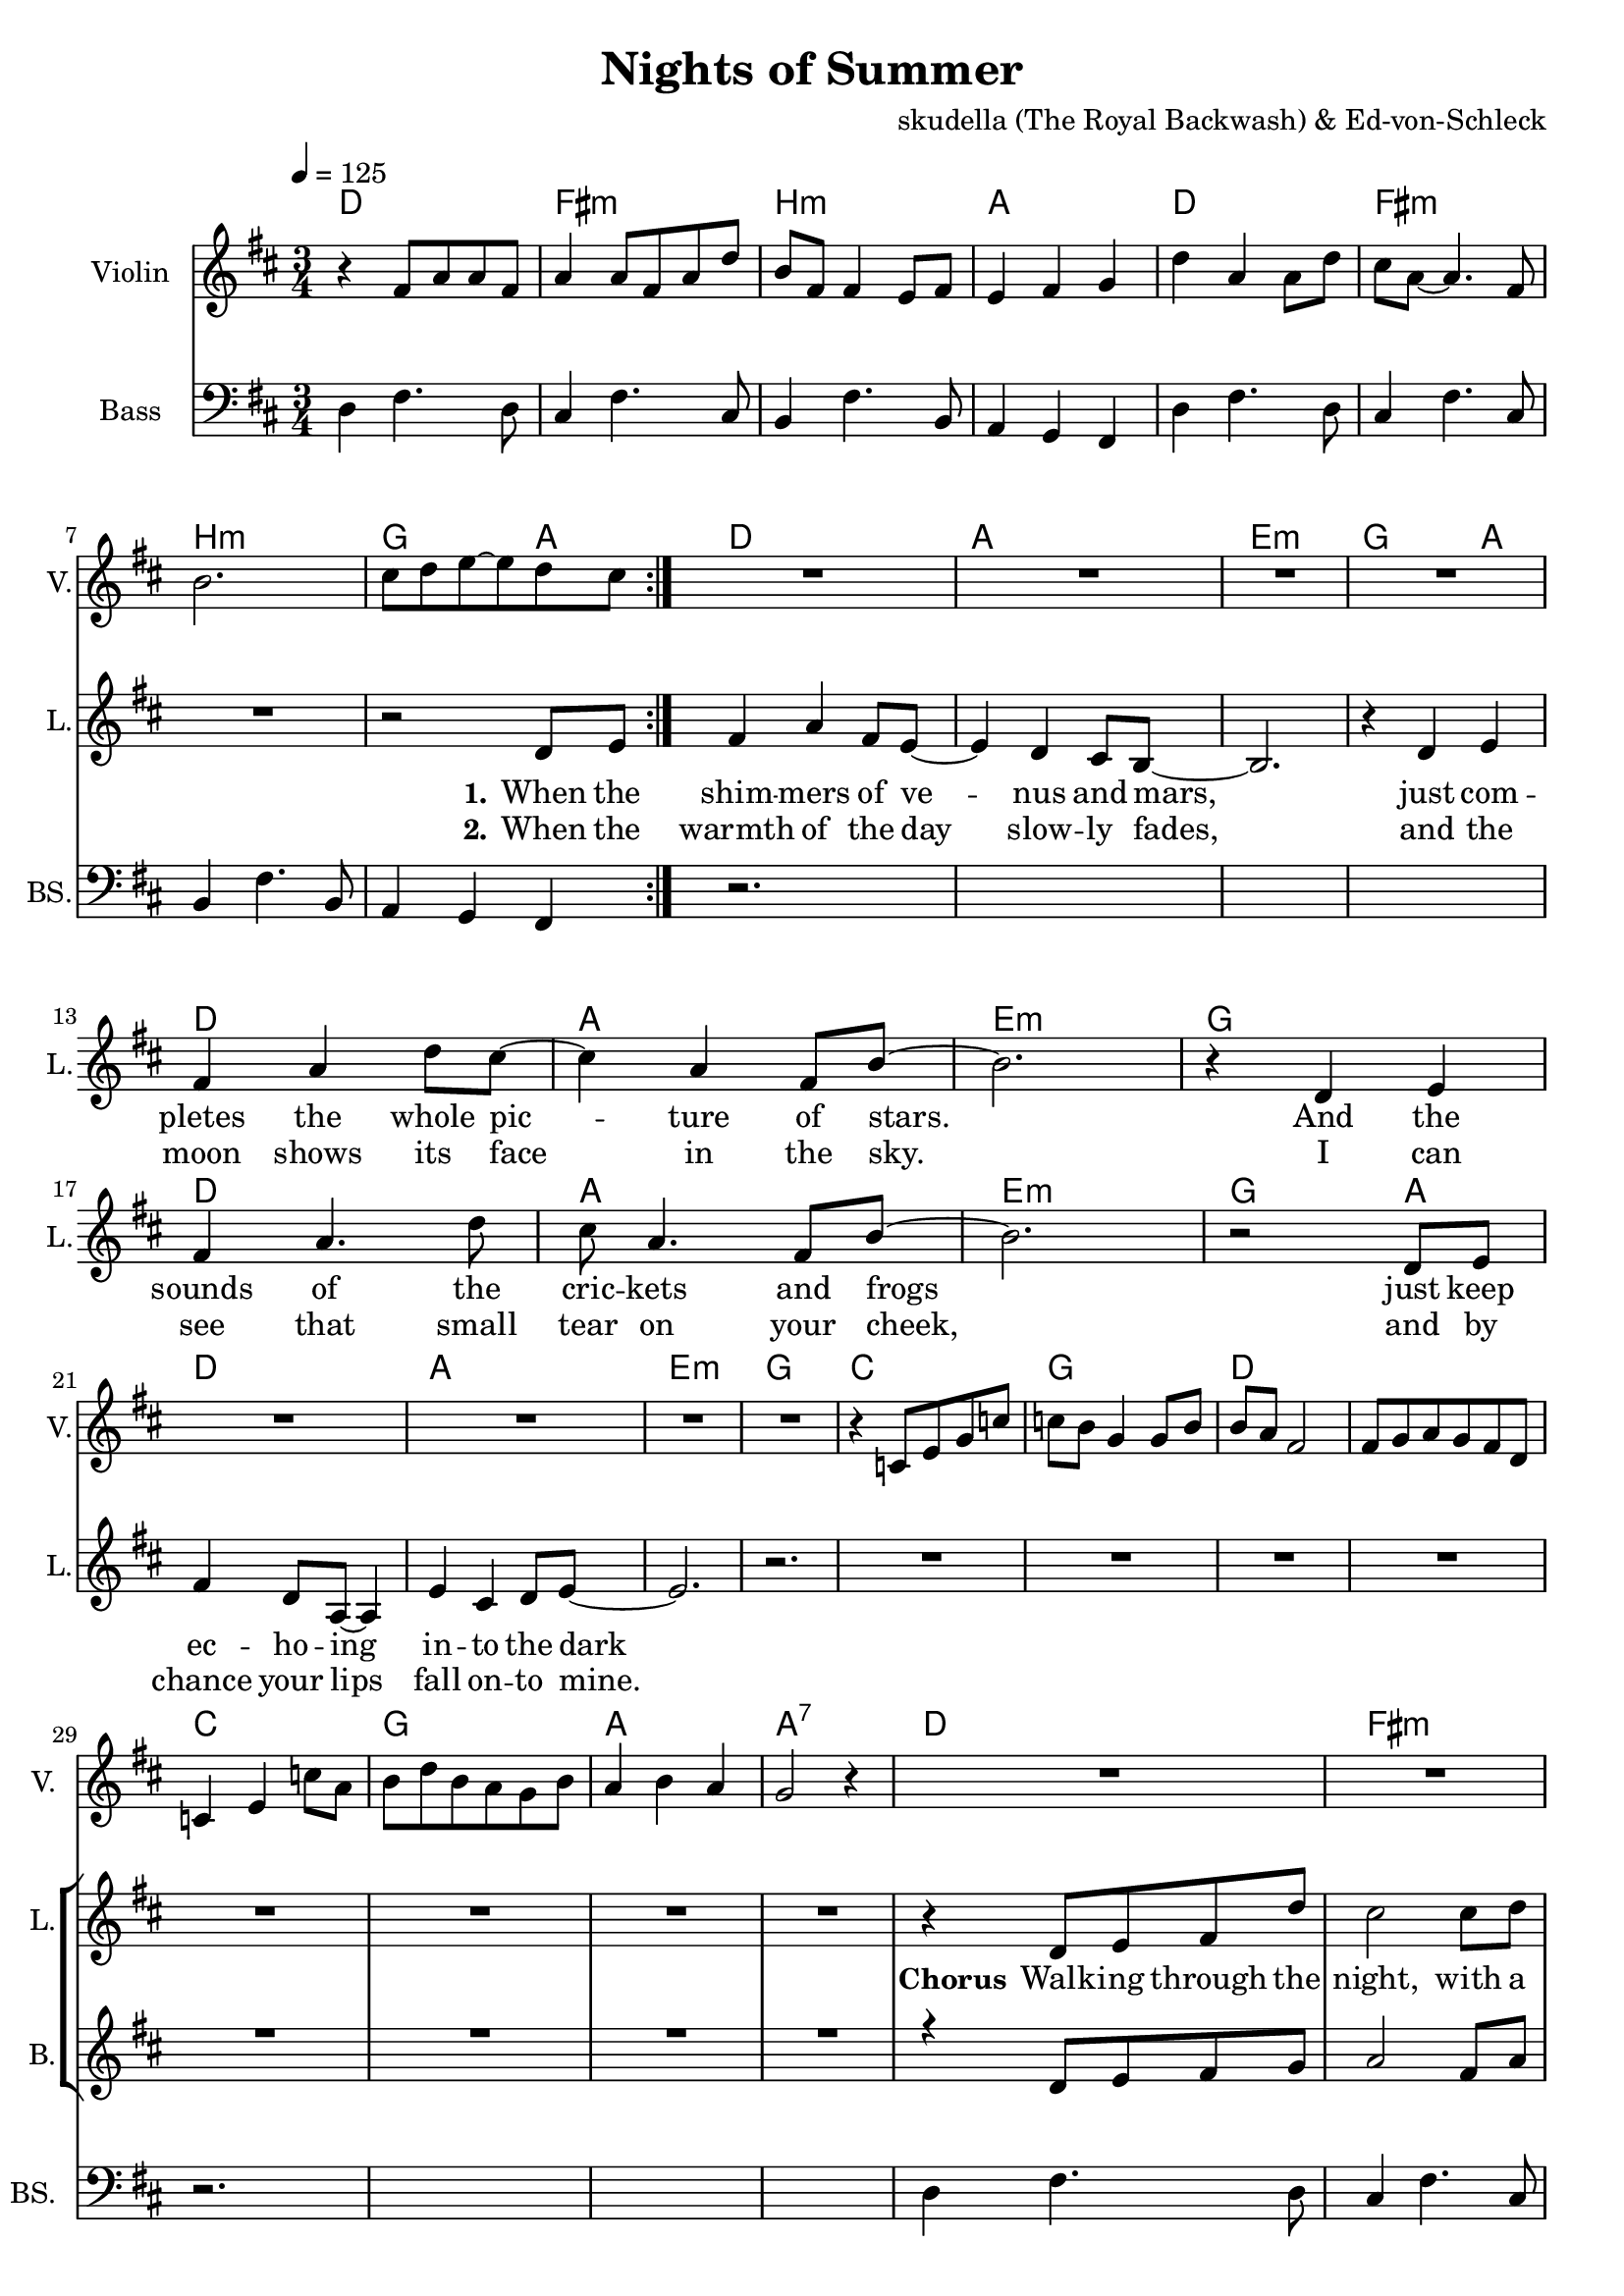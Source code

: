 \version "2.16.2"

\header {
  title = "Nights of Summer"
  composer = "skudella (The Royal Backwash) & Ed-von-Schleck"

}

global = {
  \key d \major
  \time 3/4
  \tempo 4 = 125
}

harmonies = \chordmode {
  \germanChords
  %intro
  d2. fis:m b:m a
  d fis:m b:m g4 g4 a  
  %verse
  d2. a e:m g2 a4
  d2. a e:m g 
  d2. a e:m g2 a4
  d2. a e:m g 
  %prechorus
  c2. g d d
  c g a a:7
  %chorus
  d fis:m b:m a
  d fis:m b:m a
  d fis:m b:m a
  d fis:m b:m a
  g g d a
  g e:m a a:7
  %bridge
  \tempo 4 = 155
  g d fis:m b:m
  g d fis:m b:m
  g d fis:m b:m
  g d fis:m b:m
  
  g d a d
  g d a b:m
  g d a d
  g d a b:m
  
  g2.*2 d
  b2.:m fis:m e:m a
  d
  
  
}

violinMusic = \relative c' {
    \key d \major

  r4 fis8 a a fis
  a4 a8 fis a8 d
  b fis fis4 e8 fis
  e4 fis g
  d' a a8 d
  cis a~a4. fis8
  b2.
  cis8 d e~e d cis
  
  \bar ":|."
  
  R2.*16
  
  
  
  r4 c,8 e g c
  c b g4 g8 b
  b a fis2
  fis8 g a g fis d
  c4 e c'8 a
  b d b a g b 
  a4 b a 
  g2 r4  
  
  R2.*24
 
  a8( cis d) a e'( d)
  fis,( cis' d) a e'( d)
  e,( b' cis) e, d'( cis)
  cis4( b) r
  
  a8( cis d) a e'( d)
  fis,( cis' d) a e'( d)
  e,( b' cis) e, d'( cis)
  cis4( b) r
  
  a8( cis d) a e'( d)
  fis,( cis' d) a e'( d)
  e,( b' cis) e, d'( cis)
  cis4( b) r
  
  a8( cis d) a e'( d)
  fis,( cis' d) a e'( d)
  e,( b' cis) e, d'( cis)
  cis4( b) r  
  
  
  d2 e4
  fis2 d4
  cis4 b a
  fis e d
  
  d'2 e4
  fis2 d4
  cis4 b a
  b2 r4
  
  d2 e4
  fis2 d4
  cis4 b a
  fis e d
  
  d'2 e4
  fis2 d4
  cis4 b a
  b2 r4
  
  R2.*9
}

leadGuitarMusic = \relative c'' {

}

trumpetoneVerseMusic = \relative c'' {

}

trumpetonePreChorusMusic = \relative c'' {
}

trumpetoneChorusMusic = \relative c'' {
}

trumpetoneBridgeMusic = \relative c'' {
}

trumpettwoVerseMusic = \relative c'' {
}

trumpettwoPreChrousMusic = \relative c'' {

}

trumpettwoChorusMusic = \relative c'' {

}

leadMusicverse = \relative c'{
R2.*7
r2 d8 e8
fis4 a fis8 e8~
e4 d cis8 b8~
b2.
r4 d4 e4
fis4 a d8 cis8~
cis4 a fis8 b8~
b2.
r4 d,4 e4
fis4 a4. d8
cis8 a4. fis8 b8~
b2.
r2 d,8 e
fis4 d8 a8~a4
e'4 cis d8 e8~
e2.
r2.
}

leadMusicprechorus = \relative c'{
R1*6
}

leadMusicchorus = \relative c''{
r4 d,8 e8 fis8 d'
cis2 cis8 d 
e4 d cis8 d~
d4 cis e 
d a fis 
a( fis4.) a8
b2 r4
r2.
r4 d,8 e8 fis8 d'
cis2 cis8( d) 
e4 d e8 fis~
fis4 e d 
d e d 
cis8 b2 a8
b2 r4
r2.
r2 d8 d8 
d4 e4. d8 
cis a8~a4 cis8 cis
cis4 d cis8 b~
b4 r4  d8 d8
d4 e d8 d8(
cis2) a4
e'2 r4
  \bar ":|."

}

leadMusicBridge = \relative c'{

  R2.*8
  
  \bar ".|:"
  
  r4 d'8 cis b4
  r a8 g fis4
  r e8 e a cis,
  cis4 d d8 e
  
  b8 r d'8 cis b4
  r a8 g fis4
  r e8 e a cis,
  cis4 d r
  
  \bar ":|."
  
    r4 b' b
  a8 fis4 d4.
  e4 d e8 fis~
  fis4 a4 d,4
  
  r4 b' b
  a2 d,4
  e d e8 fis~
  fis2.
  
  r4 b b
  a fis d
  e8 d4 e4.
  fis4 a8 d,4.
  
  r4 b' b
  a fis8 d4.
  e4 d e8 fis~ \break
  fis4 r4 g8 a8
  
  b2.
  d
  a
  r2 d,8 e
  
  fis2.
  a
  e4 fis8 e4.
  d4 b8 a4.
  
  d2.
  \bar "|."

}

leadWordsOne = \lyricmode { 
\set stanza = "1." 
When the shim -- mers of ve -- nus and mars,
just com -- pletes the whole pic --  ture of stars.
And the sounds of the cric -- kets and frogs
just keep ec -- ho -- ing in -- to the dark  
  
  
  


}

leadWordsPrechorus = \lyricmode {
With the col -- ors of the day, fad -- ing a -- way,
comes the magic of the night.
}

leadWordsChorus = \lyricmode {
\set stanza = "Chorus" 

Walk -- ing through the night, with a girl by my side,
is a thing that is nice to have
look -- ing up the stars, with you in my arms,
is the one thing I'll ne -- ver for -- get

with the scent of the flo -- wers, 
and the gras -- ses in bloom,
I could stand there for hours
with you


}


leadWordsChorusTwo = \lyricmode {

}

leadWordsBridge = \lyricmode {
  \set stanza = "Bridge" 
   so we chase fi -- re -- flies
  and we let them pur -- pose -- ly es -- cape
  in -- to space, we may rise
  still stay on the sur -- face
  \set stanza = "Chorus 2" 

  how your sil -- hou -- ette out -- lines a -- gainst the sky
  I can't tell the stars from your eyes
  there are mil -- lions of shoo -- ting stars pas -- sing by
  all the world is a dream in dis -- guise
  
  and the time slows down
  as we watch the mil -- ky way cir -- ce -- ling us
}

leadWordsTwo = \lyricmode { 
\set stanza = "2." 
When the warmth of the day slow -- ly fades,
and the moon shows its face in the sky.
I can see that small tear on your cheek,
and by chance your lips fall on -- to mine.
}

leadWordsThree = \lyricmode {

}

leadWordsFour = \lyricmode {



}


leadWordsFive = \lyricmode {

}

backingOneVerseMusic = \relative c'' {
R2.*32
}

backingOnePrechorusMusic = \relative c'' {

}

backingOneChorusMusic = \relative c'' {
r4 d,8 e8 fis8 g
a2 fis8 a 
b4 a g8 e~
e4 fis g 
fis d d 
cis( d4.) cis8
fis2 r4
r2.
r4 d8 e8 fis8 g
a2 fis8 a 
b4 a b8 cis~
cis4 b a 
a g fis 
a( fis4.) a8
fis2 r4
r2.
r2.
r2.
r2  e8 fis
g4 a a8 g~
g4 r2
r2 e8 e8(
fis2) a4
g2 r4
}

backingOneBridgeMusic = \relative c' {
  R2.*17
  d'8 a4 a4.
  cis4 cis4 cis8 d~
  d4 d4 d4
  R2.
  d2 a4
  cis4 cis4 cis8 d~
  d2.
  R2.
  d4 a4 a4
  cis8 cis4 cis4.
  d4 d8 d4.
  R2.
  d4 a8 a4.
  cis4 cis4 cis8 d~
  d4 r4 g,8 fis8  
  g2.
  g2.
  fis2.
  r2 fis8 e8
  fis2.
  fis2.
  g4 g8 g4.
  a4 b8 a4.
  a2.   
}

backingOneVerseWords = \lyricmode {
}

backingOnePrechorusWords = \lyricmode {

}


backingOneChorusWords = \lyricmode {

}


backingOneBridgeWords = \lyricmode {
}

backingTwoVerseMusic = \relative c' {
}

backingTwoPrechorusMusic = \relative c'' {

}

backingTwoChorusMusic = \relative c'' {

}

backingTwoBridgeMusic = \relative c'' {

}


backingTwoVerseWords = \lyricmode {
}

backingTwoPrechorusWords = \lyricmode {
  
}


backingTwoChorusWords = \lyricmode {
  
}


backingTwoBridgeWords = \lyricmode {
}

derbassVerse = \relative c {

\clef bass
d4 fis4. d8 
cis4 fis4. cis8
b4 fis'4. b,8
a4 g fis
d'4 fis4. d8 
cis4 fis4. cis8
b4 fis'4. b,8
a4 g fis

r2.*4
r2.*4
r2.*4
r2.*4
r2.*4
r2.*4

d'4 fis4. d8 
cis4 fis4. cis8
b4 fis'4. b,8
a4 g fis
d'4 fis4. d8 
cis4 fis4. cis8
b4 fis'4. b,8
a4 g fis
d'4 fis4. d8 
cis4 fis4. cis8
b4 fis'4. b,8
a4 g fis
d'4 fis4. d8 
cis4 fis4. cis8
b4 fis'4. b,8
a4 g fis

g8 b d b d g 
b4 a g 
fis d fis
e d cis
g8 b d b d g 
g4 e b
a2.
a2.

}

\score {
  <<
    \new ChordNames {
      \set chordChanges = ##t
      \transpose c c { \global \harmonies }
    }

    \new StaffGroup <<
    
      \new Staff = "Violin" {
        \set Staff.instrumentName = #"Violin"
        \set Staff.shortInstrumentName = #"V."
        \set Staff.midiInstrument = #"violin"
         \transpose c c { \violinMusic }
      }
      \new Staff = "Guitar" {
        \set Staff.instrumentName = #"Guitar"
        \set Staff.shortInstrumentName = #"G."
        %\set Staff.midiInstrument = #"overdriven guitar"
        \set Staff.midiInstrument = #"acoustic guitar (steel)"
        \transpose c c { \global \leadGuitarMusic }
      }
        \new Staff = "Trumpets" <<
        \set Staff.instrumentName = #"Trumpets"
	\set Staff.shortInstrumentName = #"T."
        \set Staff.midiInstrument = #"trumpet"
        %\new Voice = "Trumpet1Verse" { \voiceOne << \transpose c c { \global \trumpetoneVerseMusic } >> }
        %\new Voice = "Trumpet1PreChorus" { \voiceOne << \transpose c c { \trumpetonePreChorusMusic } >> }
        %\new Voice = "Trumpet1Chorus" { \voiceOne << \transpose c c { \trumpetoneChorusMusic } >> }
        %\new Voice = "Trumpet1Bridge" { \voiceOne << \transpose c c { \trumpetoneBridgeMusic } >> }
	%\new Voice = "Trumpet2Verse" { \voiceTwo << \transpose c c { \global \trumpettwoVerseMusic } >> }      
	%\new Voice = "Trumpet2PreChorus" { \voiceTwo << \transpose c c {  \trumpettwoPreChrousMusic } >> }      
	%\new Voice = "Trumpet2Chorus" { \voiceTwo << \transpose c c { \trumpettwoChorusMusic } >> }      
        \new Voice = "Trumpet1" { \voiceOne << \transpose c c { \global \trumpetoneVerseMusic \trumpetonePreChorusMusic \trumpetoneChorusMusic \trumpetoneBridgeMusic} >> }
	\new Voice = "Trumpet2" { \voiceTwo << \transpose c c { \global \trumpettwoVerseMusic \trumpettwoPreChrousMusic \trumpettwoChorusMusic} >> }      
      >>
    >>  
    \new StaffGroup <<
      \new Staff = "lead" {
	\set Staff.instrumentName = #"Lead"
	\set Staff.shortInstrumentName = #"L."
        \set Staff.midiInstrument = #"voice oohs"
        \new Voice = "leadverse" { << \transpose c c { \global \leadMusicverse } >> }
        \new Voice = "leadprechorus" { << \transpose c c { \leadMusicprechorus } >> }
        \new Voice = "leadchorus" { << \transpose c c { \leadMusicchorus } >> }
        \new Voice = "leadbridge" { << \transpose c c { \leadMusicBridge } >> }
      }
      \new Lyrics \with { alignBelowContext = #"lead" }
      \lyricsto "leadbridge" \leadWordsBridge
      \new Lyrics \with { alignBelowContext = #"lead" }
      \lyricsto "leadchorus" \leadWordsChorus
      \new Lyrics \with { alignBelowContext = #"lead" }
      \lyricsto "leadprechorus" \leadWordsPrechorus
      \new Lyrics \with { alignBelowContext = #"lead" }
      \lyricsto "leadverse" \leadWordsFour
      \new Lyrics \with { alignBelowContext = #"lead" }
      \lyricsto "leadverse" \leadWordsThree
      \new Lyrics \with { alignBelowContext = #"lead" }
      \lyricsto "leadverse" \leadWordsTwo
      \new Lyrics \with { alignBelowContext = #"lead" }
      \lyricsto "leadverse" \leadWordsOne
      
     
      % we could remove the line about this with the line below, since
      % we want the alto lyrics to be below the alto Voice anyway.
      % \new Lyrics \lyricsto "altos" \altoWords

      \new Staff = "backing" {
	%  \clef backingTwo
	\set Staff.instrumentName = #"Backing"
	\set Staff.shortInstrumentName = #"B."
        \set Staff.midiInstrument = #"choir aahs"
	\new Voice = "backingOneVerse" { \voiceOne << \transpose c c { \global \backingOneVerseMusic } >> }
	\new Voice = "backingOnePrechorus" { \voiceOne << \transpose c c { \backingOnePrechorusMusic } >> }
	\new Voice = "backingOneChorus" { \voiceOne << \transpose c c { \backingOneChorusMusic } >> }
	\new Voice = "backingOneBridge" { \voiceOne << \transpose c c { \backingOneBridgeMusic } >> }

	\new Voice = "backingTwoVerse" { \voiceTwo << \transpose c c { \global \backingTwoVerseMusic } >> }
	\new Voice = "backingTwoPrechorus" { \voiceTwo << \transpose c c { \backingTwoPrechorusMusic } >> }
	\new Voice = "backingTwoChorus" { \voiceTwo << \transpose c c { \backingTwoChorusMusic } >> }
	\new Voice = "backingTwoBridge" { \voiceTwo << \transpose c c {  \backingTwoBridgeMusic } >> }

      }
      \new Lyrics \with { alignAboveContext = #"backing" }
      \lyricsto "backingOneBridge" \backingOneBridgeWords
      \new Lyrics \with { alignAboveContext = #"backing" }
      \lyricsto "backingOneChorus" \backingOneChorusWords
      \new Lyrics \with { alignAboveContext = #"backing" }
      \lyricsto "backingOnePrechorus" \backingOnePrechorusWords
      \new Lyrics \with { alignAboveContext = #"backing" }
      \lyricsto "backingOneVerse" \backingOneVerseWords
      
      \new Lyrics \with { alignAboveContext = #"backing" }
      \lyricsto "backingTwoBridge" \backingTwoBridgeWords
      \new Lyrics \with { alignAboveContext = #"backing" }
      \lyricsto "backingTwoChorus" \backingTwoChorusWords
      \new Lyrics \with { alignAboveContext = #"backing" }
      \lyricsto "backingTwoPrechorus" \backingTwoPrechorusWords
      \new Lyrics \with { alignAboveContext = #"backing" }
      \lyricsto "backingTwoVerse" \backingTwoVerseWords
    >>  
    \new StaffGroup <<
      \new Staff = "Staff_bass" {
        \set Staff.instrumentName = #"Bass"
	\set Staff.shortInstrumentName = #"BS."
        \set Staff.midiInstrument = #"electric bass (pick)"
        %\set Staff.midiInstrument = #"distorted guitar"
        \transpose c c { \global \derbassVerse }
      }      % again, we could replace the line above this with the line below.
      % \new Lyrics \lyricsto "backingTwoes" \backingTwoWords
    >>
  >>
  \midi {}
  \layout {
    \context {
      \Staff \RemoveEmptyStaves
      \override VerticalAxisGroup #'remove-first = ##t
    }
  }
}

#(set-global-staff-size 19)

\paper {
  page-count = #3
  
}
